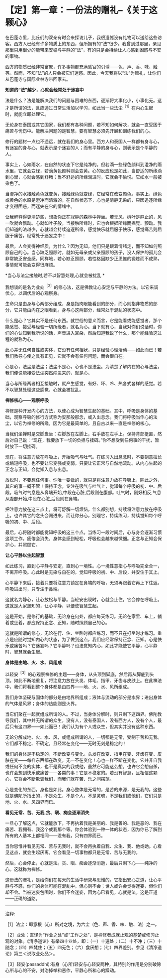 * 【定】第一章：一份法的赠礼--《关于这颗心》
:PROPERTIES:
:CUSTOM_ID: 定第一章一份法的赠礼--关于这颗心
:END:

在巴蓬寺里，比丘们的双亲有时会来探访儿子，我很遗憾没有礼物可以送给这些访客。西方人已经有许多物质上的东西，但所拥有的“法”很少。我曾到过那里，亲见那里只用很少的能带来安稳与平静的“法”，有的只是会持续让人心感到困惑与不安的事物。

 

西方的物质已经非常富庶，许多事物都充满感官的引诱------色、声、香、味、触等。然而，不知“法”的人只会被它们迷惑。因此，今天我将以“法”为赠礼，让你们从巴蓬寺与国际业林寺带回家去。

 

*知道的“法”越少，心就会经常处于迷妄中*

法是什么？法是能解决我们的问题与困难的东西，逐渐将大事化小，小事化无。这才是所谓的法，且应透过日常生活加以学习，如此当一些法尘^{［1］}在内心生起时，就能立即处理它。

无论身在泰国或其它国家，我们都有各种问题，若不知如何解决，就会一直受困于痛苦与忧伤中。能解决问题的是智慧，要有智慧必须先开展和训练我们的心。

 

修行的题材一点也不遥远，就在我们的身心里。西方人和泰国人一样都有身与心，有迷妄的身与心，就表示是个迷妄的人；而有平静的身与心，则表示是个平静的人。

 

事实上，心如雨水，在自然的状态下它是纯净的。但若滴一些绿色颜料到澄净的雨水里，它就会变绿，若滴黄色颜料则会变黄。心的反应也是如此，当舒适的所缘滴到心里，心就会感到舒畅；当不舒适的所缘滴进时，它就会不愉悦。它如水一般被染色了。

 

当澄净的水接触黄色就变黄，接触绿色就变绿，它经常在改变颜色。事实上，绿色或黄色的水原是澄净而清澈的，在自然状态下，心也是清静无染的，只因追逐所缘才变得困惑，而迷失在它的情绪中。

 

让我解释得更清楚些，想象你正在寂静的森林中禅坐。若无风，树叶是静止的，风一吹就会飘动。心就如叶子般，当接触所缘时，它也会根据所缘而摇晃、颤动。我们知道的法越少，心就越会持续追逐所缘，感觉快乐就屈服于快乐，感觉痛苦则屈服于痛苦，经常处于迷妄之中！

 

最后，人会变得神经质，为什么？因为无知，他们只是跟着情绪走，而不知如何照顾自己的心。当心缺乏照顾时，就如无母亲或父亲照顾的孩子，没人保护的孤儿会非常缺乏安全感。同样地，若心缺乏照顾，若性格因缺少正思惟的锻炼而不成熟，事情就可能会变得很麻烦。

 

*当心与法尘接触时,若不以智慧处理,心就会被扰乱 *

我想谈的是名为业处^{［2］}的修心法，这是佛教让心安定与平静的方法。以它来调伏心，以调伏后的心观察身。

生命只是由身与心两部分组成，身是指肉眼能看到的部分，而心则指非物质的部分，它只能由内在之眼看到。身与心这两部分，经常处于混乱的状态中。

 

什么是心？它其实不是任何东西。就世俗的意义而言，它是能看或能感觉者，那个能感觉、接受与经验一切所缘者，就名为心。当下就有心，当我对你们说话时，你们的心认知到我所说的话，声音进入耳朵，然后知道我说了什么，那个能经验这过程的就称为心。

 

此心并无任何自性或实体，它没有任何相状，只是经验心理活动------如此而已！若我们教导心使之具有正见，它就不会有任何问题，而会很自在。

 

心是心，法尘是法尘；法尘不是心，心也不是法尘。为清楚了解内在的心与法尘，我们便说能接受法尘突然闯进来的，就是心。

 

当心与所缘两者相互接触时，就产生感觉，有好、坏、冷、热各式各样的感觉。若不以智慧处理这些感觉，心就会被扰乱。

 

*禅修核心------观察呼吸*

禅修是种开发内心的方法，以使心成为智慧生起的基础。其中，呼吸是身体的基础，观察呼吸的修行方式称为安那般那念，或入出息念。我们将呼吸当作心的法尘，以它为禅修的所缘，因为它是最简单的，且自古以来一直是禅修的核心。

当我们坐禅时是交脚盘坐：右脚放在左脚上，右手放在左手上。保持背部挺直，然后对自己说：“现在，我要放下一切的负担与挂碍。”你不想受到任何事的干扰，暂时放下一切挂碍。

现在，将注意力放在呼吸上，开始吸气与吐气。在练习入出息念时，不要刻意拉长或缩短呼吸，也不要让它变强或变弱，只要让它正常与自然地流动。从内心生起的正念与正知，会觉知入息与出息。

 

放松时，不要想任何事。你唯一要做的，就只是将注意力放在呼吸上，除此之外，其它的事一概不管！保持正念，专注在吸气与吐气上，觉知每个呼吸的初、中、后段。吸气时气息是从鼻端开始,中段在心脏,后段则在腹部。吐气时，刚好相反,气息从腹部开始,中段在心脏,后段则在鼻端。

 

把注意力放在这三点上，将可舒解一切烦恼，什么都别想，持续将注意力放在呼吸上。也许其它的念头会闯进来，而让你分心，别理它，持续练习，持续觉知每个呼吸的初、中、后段。

 

最后，心将随时都能觉知呼吸的这三个点。当练习一段时间后，心与身会逐渐习惯这项工作。疲倦会消失，身体会感到轻松，呼吸也会越来越微细。正念与正知会保护心，并照顾它。

 

*让心平静以生起智慧*

 

如此练习，直到心平静与安定，直到心一境性。心一境性意指心与呼吸完全合一，不离开呼吸。心此时是无染与自在的，觉知呼吸的初、中、后段，并安住于其上。

 

心平静下来后，接着只要将注意力锁定在鼻端的呼吸，无须再跟着它再上下往返。呼吸进出时，只专注于鼻端。

 

这就名为静心，让心放松与平静。当轻安出现时，心就会止住，它会停在呼吸上。这就是大家熟知的，让心平静，以便使智慧生起。

 

这是开始，是修行的基础，无论身在何处，都应每天练习。无论在家里、车上，躺着或坐着，都应保持正念、正知，随时照顾自己的心。

 

这就是所谓的修心，无论在行、住、坐卧时都应练习，而不只在打坐时才练习。重点是应随时觉知内心的状态，为了做到这点，我们应经常保持正念、正知。心是快乐或痛苦吗？它迷妄吗？它平静吗？设法觉知内心，如此才能使它平静，心平静时，智慧就会生起。

 

[[./img/18-2.jpeg]]

*身体是由地、火、水、风组成*

以轻安^{［3］}的心观察禅修的主题------身体，从头顶到脚底，然后再从脚底到头顶。如此不断地重复，将注意力放在头发、体毛、指甲、牙齿与皮肤上。在此禅法中，我们将看到整个身体都是由四界------地、火、水、风所组成。

 

我们身体坚硬与固体的部分是由地界所组成；液体与流动的部分是水界；进出身体的气体是风界；身体的热能则是火界。

 

当它们聚在一起就组成所谓的人。不过，当身体分解时，则只剩下这四界。佛陀教导我们，其中并无所谓的众生，没有人，没有泰国人，没有西方人，没有个人，最后只有这四界------如此而已！我们认为有个人或众生，但其实并没有这种东西。

 

无论分解成地、火、水、风，或组成所谓的人，一切都是无常，受制于苦和无我。它们都不稳定、不确定，且经常在变化------无时无刻是稳定的！

 

我们的身体是不稳定的，不断改变与变化。头发在改变、指甲在变、牙齿在变、皮肤在变------每样东西都在改变，无一不在变化！心也一样不断在变化，它并非自我或任何不变的实体，也不是真实的我或他，虽然它可能这么想。也许它会想自杀，也许会想到快乐或痛苦------各类的事！它是不稳定的。若没有智慧，且相信这颗心，它将会不断欺骗我们，而我们就在苦、乐之间摆荡。

 

心是变化的东西，身也是如此。身心整体是无常的，是苦的来源，是无我的。这些就是佛陀所指出的，不是众生，不是个人，不是灵魂，不是我们或他们，它们只是地、火、水、风四界而已。 

 

*看见无常、苦、无我,贪、瞋、痴会逐渐消失*

 

一旦心了解这点，它就能放下，不再执着我是美丽的、我是善的、我是恶的、我在痛苦、我拥有、我这个或我那个等。你会体验到一种一体的状态，因为你已了解到所有的人基本上都相同------没有我，只有四界而已。

 

当你思惟并看见无常、苦与无我时，就不会再执着自我、众生、我、他或她。心看见这点，就会生起厌离，它会看见一切事物都只是无常、苦与无我的。

然后，心会停止，心就是法。贪、瞋、痴会逐渐消逝，最后只剩下心------纯净的心。这就称为禅修。

这份法的赠礼，是给你们在每天的生活中研究与思惟的。它指出安心之道，让心平静与不惑，你们的身体可能在混乱中，但心则不会；世人或许会觉得迷妄，但你们却不会。当被迷妄包围时，你们不会迷妄，因为心已看见，心就是法。这是正道------正确的道路。

 

[[./img/18-3.png]]

-----
注释:

［1］法尘：即意根（心）所对之境，为六尘（色、声、香、味、触、法）之一。

［2］业处：直译为“作业之处”或“工作之处”，是禅修者成就止观的基楚或修习止观的对象。《清净道论》有举四十业处，即：（一）十遍处；（二）十不净；（三）十随念；（四）四梵住；（五）四无色；（六）食厌想；（七）四界差别。参见《清净道论》第三＜说取业处品＞。

［3］轻安(passaddhi):有身（心所)轻安与心轻安两种，其特别的作用是分别破除心所与心的不安，对治掉举和恶作，平静心所和心的躁动。

